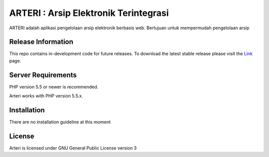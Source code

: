 ###################
ARTERI : Arsip Elektronik Terintegrasi
###################

ARTERI adalah aplikasi pengelolaan arsip elektronik berbasis web. Bertujuan untuk mempermudah pengelolaan arsip 

*******************
Release Information
*******************

This repo contains in-development code for future releases. To download the
latest stable release please visit the `Link
<https://github.com/dicarve/arteri>`_ page.


*******************
Server Requirements
*******************

PHP version 5.5 or newer is recommended.

Arteri works with PHP version 5.5.x.

************
Installation
************

There are no installation guideline at this moment

*******
License
*******

Arteri is licensed under GNU General Public License version 3
